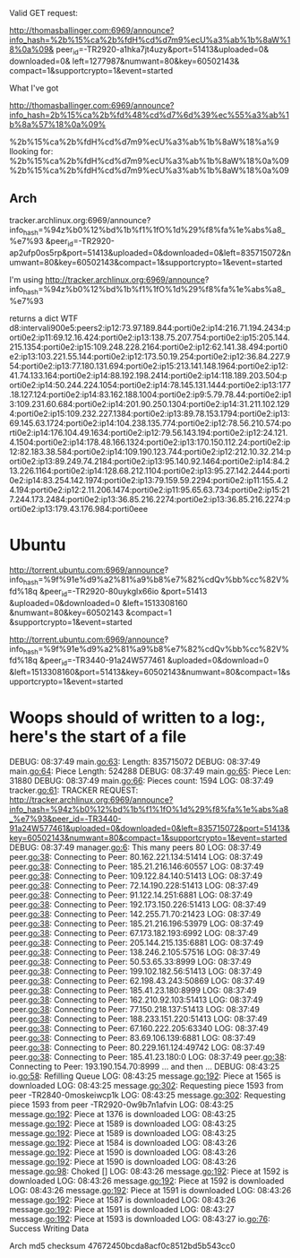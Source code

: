 Valid GET request:


http://thomasballinger.com:6969/announce?info_hash=%2b%15%ca%2b%fdH%cd%d7m9%ecU%a3%ab%1b%8aW%18%0a%09&
peer_id=-TR2920-a1hka7jt4uzy&port=51413&uploaded=0&
downloaded=0&
left=1277987&numwant=80&key=60502143&
compact=1&supportcrypto=1&event=started


What I've got

http://thomasballinger.com:6969/announce?info_hash=2b%15%ca%2b%fd%48%cd%d7%6d%39%ec%55%a3%ab%1b%8a%57%18%0a%09%


%2b%15%ca%2b%fdH%cd%d7m9%ecU%a3%ab%1b%8aW%18%a%9
llooking for:
%2b%15%ca%2b%fdH%cd%d7m9%ecU%a3%ab%1b%8aW%18%0a%09
%2b%15%ca%2b%fdH%cd%d7m9%ecU%a3%ab%1b%8aW%18%0a%09


** Arch

tracker.archlinux.org:6969/announce?info_hash=%94z%b0%12%bd%1b%f1%1fO%1d%29%f8%fa%1e%abs%a8_%e7%93
&peer_id=-TR2920-ap2ufp0os5rp&port=51413&uploaded=0&downloaded=0&left=835715072&numwant=80&key=60502143&compact=1&supportcrypto=1&event=started

I'm using http://tracker.archlinux.org:6969/announce?
info_hash=%94z%b0%12%bd%1b%f1%1fO%1d%29%f8%fa%1e%abs%a8_%e7%93


returns a dict
WTF
d8:intervali900e5:peers2:ip12:73.97.189.844:porti0e2:ip14:216.71.194.2434:porti0e2:ip11:69.12.16.424:porti0e2:ip13:138.75.207.754:porti0e2:ip15:205.144.215.1354:porti0e2:ip15:109.248.228.2164:porti0e2:ip12:62.141.38.494:porti0e2:ip13:103.221.55.144:porti0e2:ip12:173.50.19.254:porti0e2:ip12:36.84.227.954:porti0e2:ip13:77.180.131.694:porti0e2:ip15:213.141.148.1964:porti0e2:ip12:41.74.133.164:porti0e2:ip14:88.192.198.2414:porti0e2:ip14:118.189.203.504:porti0e2:ip14:50.244.224.1054:porti0e2:ip14:78.145.131.1444:porti0e2:ip13:177.18.127.124:porti0e2:ip14:83.162.188.1004:porti0e2:ip9:5.79.78.44:porti0e2:ip13:109.231.60.684:porti0e2:ip14:201.90.250.1304:porti0e2:ip14:31.211.102.1294:porti0e2:ip15:109.232.227.1384:porti0e2:ip13:89.78.153.1794:porti0e2:ip13:69.145.63.1724:porti0e2:ip14:104.238.135.774:porti0e2:ip12:78.56.210.574:porti0e2:ip14:176.104.49.1634:porti0e2:ip12:79.56.143.194:porti0e2:ip12:24.121.4.1504:porti0e2:ip14:178.48.166.1324:porti0e2:ip13:170.150.112.24:porti0e2:ip12:82.183.38.584:porti0e2:ip14:109.190.123.744:porti0e2:ip12:212.10.32.214:porti0e2:ip13:89.249.74.2184:porti0e2:ip13:95.140.92.1464:porti0e2:ip14:84.213.226.1164:porti0e2:ip14:128.68.212.1104:porti0e2:ip13:95.27.142.2444:porti0e2:ip14:83.254.142.1974:porti0e2:ip13:79.159.59.2294:porti0e2:ip11:155.4.24.194:porti0e2:ip12:2.11.206.1474:porti0e2:ip11:95.65.63.734:porti0e2:ip15:217.244.173.2484:porti0e2:ip13:36.85.216.2274:porti0e2:ip13:36.85.216.2274:porti0e2:ip13:179.43.176.984:porti0eee


* Ubuntu

http://torrent.ubuntu.com:6969/announce?
info_hash=%9f%91e%d9%a2%81%a9%b8%e7%82%cdQv%bb%cc%82V%fd%18q
&peer_id=-TR2920-80uykglx66io
&port=51413
&uploaded=0&downloaded=0
&left=1513308160
&numwant=80&key=60502143
&compact=1
&supportcrypto=1&event=started

http://torrent.ubuntu.com:6969/announce?
info_hash=%9f%91e%d9%a2%81%a9%b8%e7%82%cdQv%bb%cc%82V%fd%18q
&peer_id=-TR3440-91a24W577461
&uploaded=0&download=0
&left=1513308160&port=51413&key=60502143&numwant=80&compact=1&supportcrypto=1&event=started


* Woops should of written to a log:, here's the start of a file
DEBUG: 08:37:49 main.go:63: Length:  835715072
DEBUG: 08:37:49 main.go:64: Piece Length:  524288
DEBUG: 08:37:49 main.go:65: Piece Len:  31880
DEBUG: 08:37:49 main.go:66: Pieces count:  1594
LOG: 08:37:49 tracker.go:61: TRACKER REQUEST: http://tracker.archlinux.org:6969/announce?info_hash=%94z%b0%12%bd%1b%f1%1fO%1d%29%f8%fa%1e%abs%a8_%e7%93&peer_id=-TR3440-91a24W577461&uploaded=0&downloaded=0&left=835715072&port=51413&key=60502143&numwant=80&compact=1&supportcrypto=1&event=started
DEBUG: 08:37:49 manager.go:6: This many peers 80
LOG: 08:37:49 peer.go:38: Connecting to Peer:  80.162.221.134:51414
LOG: 08:37:49 peer.go:38: Connecting to Peer:  185.21.216.146:60557
LOG: 08:37:49 peer.go:38: Connecting to Peer:  109.122.84.140:51413
LOG: 08:37:49 peer.go:38: Connecting to Peer:  72.14.190.228:51413
LOG: 08:37:49 peer.go:38: Connecting to Peer:  91.122.14.251:6881
LOG: 08:37:49 peer.go:38: Connecting to Peer:  192.173.150.226:51413
LOG: 08:37:49 peer.go:38: Connecting to Peer:  142.255.71.70:21423
LOG: 08:37:49 peer.go:38: Connecting to Peer:  185.21.216.196:53979
LOG: 08:37:49 peer.go:38: Connecting to Peer:  67.173.182.193:6992
LOG: 08:37:49 peer.go:38: Connecting to Peer:  205.144.215.135:6881
LOG: 08:37:49 peer.go:38: Connecting to Peer:  138.246.2.105:57516
LOG: 08:37:49 peer.go:38: Connecting to Peer:  50.53.65.33:8999
LOG: 08:37:49 peer.go:38: Connecting to Peer:  199.102.182.56:51413
LOG: 08:37:49 peer.go:38: Connecting to Peer:  62.198.43.243:50869
LOG: 08:37:49 peer.go:38: Connecting to Peer:  185.41.23.180:8999
LOG: 08:37:49 peer.go:38: Connecting to Peer:  162.210.92.103:51413
LOG: 08:37:49 peer.go:38: Connecting to Peer:  77.150.218.137:51413
LOG: 08:37:49 peer.go:38: Connecting to Peer:  188.233.151.220:51413
LOG: 08:37:49 peer.go:38: Connecting to Peer:  67.160.222.205:63340
LOG: 08:37:49 peer.go:38: Connecting to Peer:  83.69.106.139:6881
LOG: 08:37:49 peer.go:38: Connecting to Peer:  80.229.161.124:49742
LOG: 08:37:49 peer.go:38: Connecting to Peer:  185.41.23.180:0
LOG: 08:37:49 peer.go:38: Connecting to Peer:  193.190.154.70:8999
...
and then
...
DEBUG: 08:43:25 io.go:58: Refilling Queue
LOG: 08:43:25 message.go:192: Piece at 1565 is downloaded
LOG: 08:43:25 message.go:302: Requesting piece 1593 from peer -TR2840-0moskeiwcp1k
LOG: 08:43:25 message.go:302: Requesting piece 1593 from peer -TR2920-0w9b7n1afvin
LOG: 08:43:25 message.go:192: Piece at 1376 is downloaded
LOG: 08:43:25 message.go:192: Piece at 1589 is downloaded
LOG: 08:43:25 message.go:192: Piece at 1589 is downloaded
LOG: 08:43:25 message.go:192: Piece at 1584 is downloaded
LOG: 08:43:26 message.go:192: Piece at 1590 is downloaded
LOG: 08:43:26 message.go:192: Piece at 1590 is downloaded
LOG: 08:43:26 message.go:98: Choked []
LOG: 08:43:26 message.go:192: Piece at 1592 is downloaded
LOG: 08:43:26 message.go:192: Piece at 1592 is downloaded
LOG: 08:43:26 message.go:192: Piece at 1591 is downloaded
LOG: 08:43:26 message.go:192: Piece at 1587 is downloaded
LOG: 08:43:26 message.go:192: Piece at 1591 is downloaded
LOG: 08:43:27 message.go:192: Piece at 1593 is downloaded
LOG: 08:43:27 io.go:76: Success Writing Data

Arch md5 checksum 47672450bcda8acf0c8512bd5b543cc0
